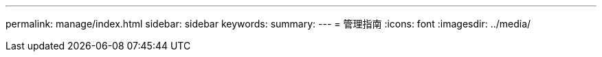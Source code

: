 ---
permalink: manage/index.html 
sidebar: sidebar 
keywords:  
summary:  
---
= 管理指南
:icons: font
:imagesdir: ../media/



